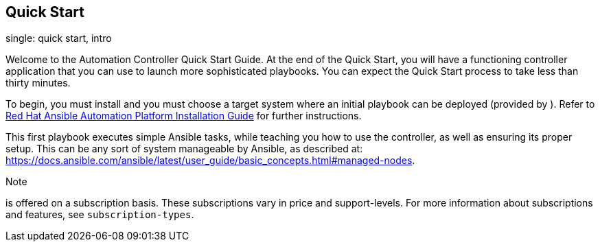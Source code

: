 == Quick Start

single: quick start, intro

Welcome to the Automation Controller Quick Start Guide. At the end of
the Quick Start, you will have a functioning controller application that
you can use to launch more sophisticated playbooks. You can expect the
Quick Start process to take less than thirty minutes.

To begin, you must install and you must choose a target system where an
initial playbook can be deployed (provided by ). Refer to
https://access.redhat.com/documentation/en-us/red_hat_ansible_automation_platform/2.1/html/red_hat_ansible_automation_platform_installation_guide/index[Red
Hat Ansible Automation Platform Installation Guide] for further
instructions.

This first playbook executes simple Ansible tasks, while teaching you
how to use the controller, as well as ensuring its proper setup. This
can be any sort of system manageable by Ansible, as described at:
https://docs.ansible.com/ansible/latest/user_guide/basic_concepts.html#managed-nodes.

Note

is offered on a subscription basis. These subscriptions vary in price
and support-levels. For more information about subscriptions and
features, see `subscription-types`.

